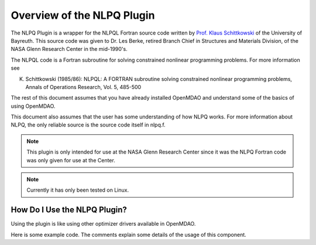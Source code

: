 .. index:: NLPQ plugin overview

Overview of the NLPQ Plugin
==============================

The NLPQ Plugin is a wrapper for the NLPQL Fortran source code written by 
`Prof. Klaus Schittkowski
<http://www.klaus-schittkowski.de/>`_
of the University of Bayreuth. This source code was given to 
Dr. Les Berke, retired Branch Chief in Structures and Materials Division, of 
the NASA Glenn Research Center in the mid-1990's.

The NLPQL code is a Fortran subroutine for solving constrained nonlinear programming problems. For more information see

K. Schittkowski (1985/86): NLPQL: A FORTRAN subroutine solving constrained nonlinear programming problems, Annals of Operations Research, Vol. 5, 485-500

The rest of this document assumes that you have already installed OpenMDAO and understand
some of the basics of using OpenMDAO.

This document also assumes that the user has some understanding of how NLPQ
works. For more information about NLPQ, the only reliable source is the source
code itself in nlpq.f.

.. note::  This plugin is only intended for use
           at the NASA Glenn Research Center since it was 
           the NLPQ Fortran code was only given for use
           at the Center.

.. note::  Currently it has only been tested on Linux.


How Do I Use the NLPQ Plugin?
-------------------------------------

Using the plugin is like using other optimizer drivers available in 
OpenMDAO. 

Here is some example code. The comments explain some details of the usage of this
component.

.. testcode:: NLPQdriver

    import numpy
    
    from openmdao.main.api import Assembly, Component, set_as_top
    from openmdao.lib.datatypes.api import Array, Float
    
    from nlpqdriver.nlpqdriver import NLPQdriver
    
    
    class ParaboloidComponent(Component):
        """     
             MINIMIZE OBJ = ( X(1) - 2.0 ) ** 2 +  ( X(2) - 3.0 ) **2
        """
        
        x = Array(iotype='in', low=-1e99, high=1e99)
        result = Float(iotype='out')
        
        def __init__(self, doc=None):
            super(ParaboloidComponent, self).__init__(doc)
            self.x = numpy.array([10., 10.], dtype=float) # initial guess
            self.result = 0.
            
            self.opt_objective = 0.
            self.opt_design_vars = [2., 3.]
    
        def execute(self):
            """calculate the new objective value"""
            
            self.result = (self.x[0] - 2.0) ** 2 + (self.x[1] - 3.0) ** 2
    
    top = set_as_top(Assembly())
    top.add('comp', ParaboloidComponent())
    top.add('driver', NLPQdriver())
    top.driver.workflow.add('comp')
    top.driver.itmax = 30
    top.driver.iprint = 0
    
    top.driver.add_objective( 'comp.result' )
    map(top.driver.add_parameter, 
        ['comp.x[0]', 'comp.x[1]',])
    top.driver.lower_bounds = [-100.0, -100.0]
    top.driver.upper_bounds = [ 100.0,  100.0]
    
    map(top.driver.add_constraint,[ 'comp.x[0] - 4.0 > 0.0' ] )

    top.run()
    
    print "%.4f %.4f %.4f" % ( top.comp.x[0], top.comp.x[1], top.driver.eval_objective() )

    
.. testoutput:: NLPQdriver
   :hide:
   :options: -ELLIPSIS, +NORMALIZE_WHITESPACE

   4.0000 3.0000 4.0000